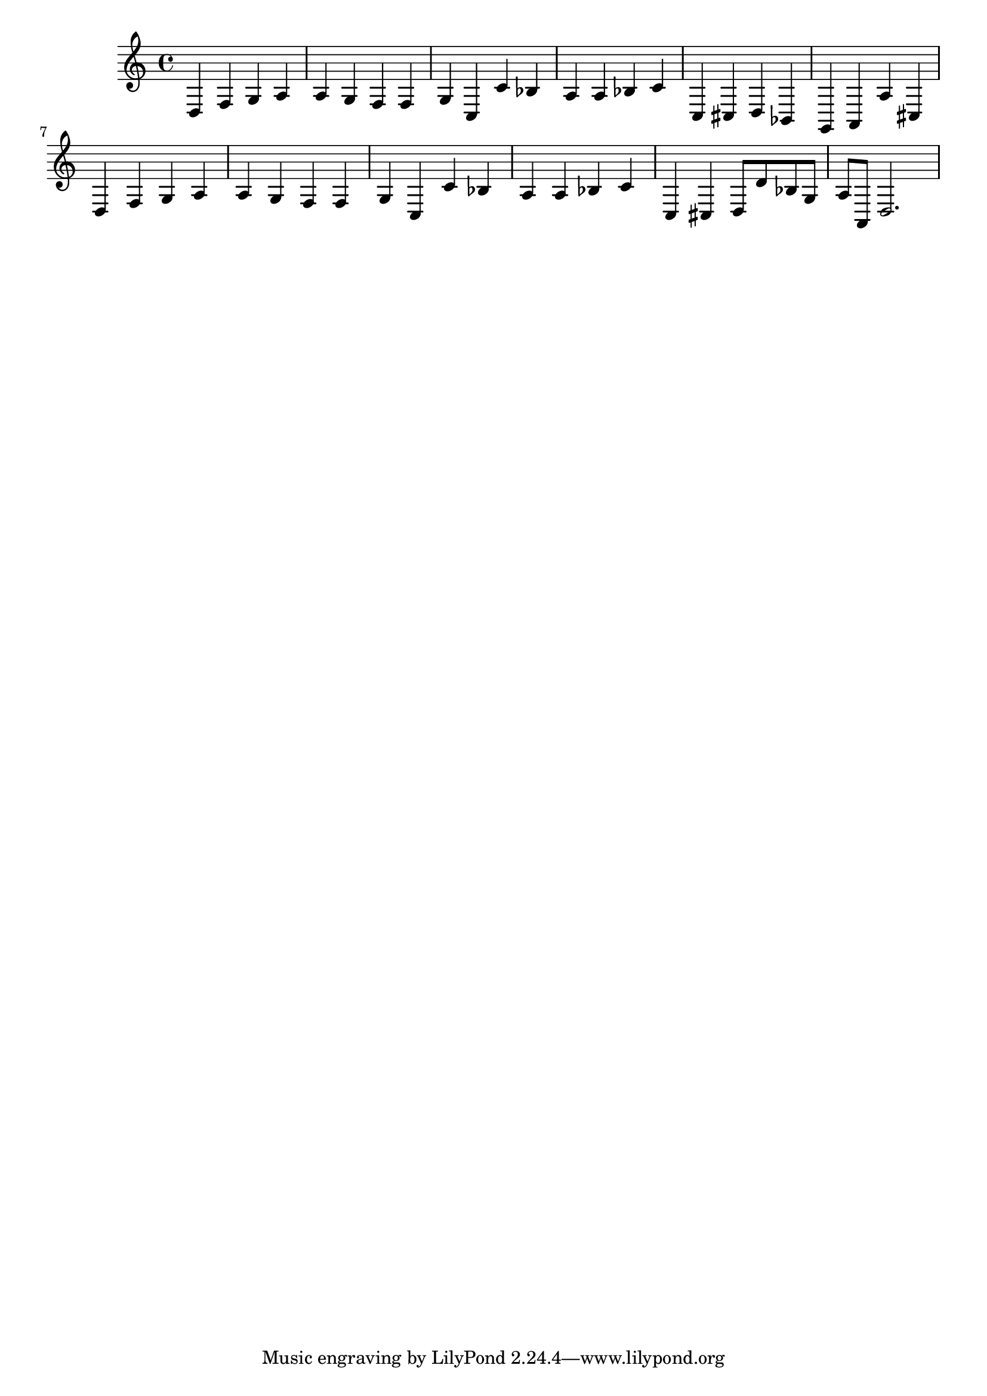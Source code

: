 %%  sedicesimo_basso.ly
%%  Copyright (c) 2011 Benjamin Coudrin <benjamin.coudrin@gmail.com>
%%                All Rights Reserved
%%
%%  Copyleft :
%%  This program is free software. It comes without any warranty, to
%%  the extent permitted by applicable law. You can redistribute it
%%  and/or modify it under the terms of the Do What The Fuck You Want
%%  To Public License, Version 2, as published by Sam Hocevar. See
%%  http://sam.zoy.org/wtfpl/COPYING for more details.

\relative c {
  d4 f g
  a a g
  f f g
  c, c' bes
  a a bes
  c c, cis
  d bes g
  a a' cis,
  d f g
  a a g
  f f g
  c, c' bes
  a a bes
  c c, cis
  d8[d' bes g] a[a,]
  d2.
}